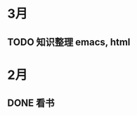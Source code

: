 * 3月
** TODO 知识整理 emacs, html  
   SCHEDULED: <2018-03-02 五 11:00>
* 2月
** DONE 看书  
   CLOSED: [2018-03-02 五 10:34] SCHEDULED: <2018-02-26 一 14:00>
   
